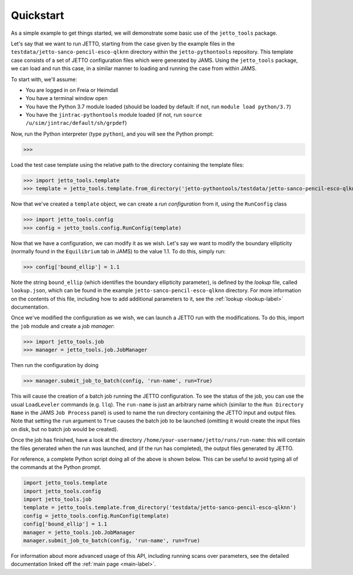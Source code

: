 .. _quickstart-label:

Quickstart
==========

As a simple example to get things started, we will demonstrate some basic use of the ``jetto_tools`` package.

Let's say that we want to run JETTO, starting from the case given by the example files in the
``testdata/jetto-sanco-pencil-esco-qlknn`` directory within the ``jetto-pythontools`` repository. This template case
consists of a set of JETTO configuration files which were generated by JAMS. Using the ``jetto_tools`` package, we can
load and run this case, in a similar manner to loading and running the case from within JAMS.

To start with, we'll assume:

* You are logged in on Freia or Heimdall
* You have a terminal window open
* You have the Python 3.7 module loaded (should be loaded by default: if not, run ``module load python/3.7``)
* You have the ``jintrac-pythontools`` module loaded (if not, run ``source /u/sim/jintrac/default/sh/grpdef``)

Now, run the Python interpreter (type ``python``), and you will see the Python prompt:

.. highlight:: python

>>>

Load the test case template using the relative path to the directory containing the template files:

.. highlight:: python

>>> import jetto_tools.template
>>> template = jetto_tools.template.from_directory('jetto-pythontools/testdata/jetto-sanco-pencil-esco-qlknn')

Now that we've created a ``template`` object, we can create a *run configuration* from it, using the ``RunConfig`` class

.. highlight:: python

>>> import jetto_tools.config
>>> config = jetto_tools.config.RunConfig(template)

Now that we have a configuration, we can modify it as we wish. Let's say we want to modify the boundary ellipticity
(normally found in the ``Equilibrium`` tab in JAMS) to the value 1.1. To do this, simply run:

.. highlight:: python

>>> config['bound_ellip'] = 1.1

Note the string ``bound_ellip`` (which identifies the boundary ellipticity parameter), is defined by the *lookup* file,
called ``lookup.json``, which can be found in the example ``jetto-sanco-pencil-esco-qlknn`` directory. For more
information on the contents of this file, including how to add additional parameters to it, see the
:ref:`lookup <lookup-label>` documentation.

Once we've modified the configuration as we wish, we can launch a JETTO run with the modifications. To do this, import the
``job`` module and create a *job manager*:

.. highlight:: python

>>> import jetto_tools.job
>>> manager = jetto_tools.job.JobManager

Then run the configuration by doing

>>> manager.submit_job_to_batch(config, 'run-name', run=True)

This will cause the creation of a batch job running the JETTO configuration. To see the status of the job, you can use
the usual ``LoadLeveler`` commands (e.g. ``llq``). The ``run-name`` is just an arbitrary name which (similar to the ``Run Directory Name``
in the JAMS ``Job Process`` panel) is used to name the run directory containing the JETTO input and output files. Note
that setting the ``run`` argument to ``True`` causes the batch job to be launched (omitting it would create the input
files on disk, but no batch job would be created).

Once the job has finished, have a look at the directory ``/home/your-username/jetto/runs/run-name``: this will contain
the files generated when the run was launched, and (if the run has completed), the output files generated by JETTO.

For reference, a complete Python script doing all of the above is shown below. This can be useful to avoid typing all of
the commands at the Python prompt.

.. code-block:: python

    import jetto_tools.template
    import jetto_tools.config
    import jetto_tools.job
    template = jetto_tools.template.from_directory('testdata/jetto-sanco-pencil-esco-qlknn')
    config = jetto_tools.config.RunConfig(template)
    config['bound_ellip'] = 1.1
    manager = jetto_tools.job.JobManager
    manager.submit_job_to_batch(config, 'run-name', run=True)

For information about more advanced usage of this API, including running scans over parameters, see the detailed documentation
linked off the :ref:`main page <main-label>`.
